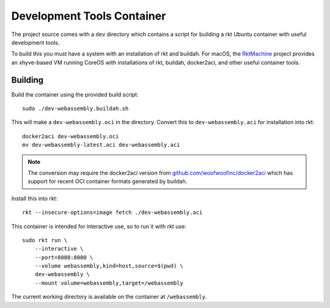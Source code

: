 .. _dev:

Development Tools Container
===========================
The project source comes with a ``dev`` directory which contains a script for
building a rkt Ubuntu container with useful development tools.

To build this you must have a system with an installation of rkt and buildah.
For macOS, the RktMachine_ project provides an xhyve-based VM running CoreOS
with installations of rkt, buildah, docker2aci, and other useful container
tools.

.. _RktMachine: https://github.com/woofwoofinc/rktmachine


Building
--------
Build the container using the provided build script:

::

    sudo ./dev-webassembly.buildah.sh

This will make a ``dev-webassembly.oci`` in the directory. Convert this to
``dev-webassembly.aci`` for installation into rkt:

::

    docker2aci dev-webassembly.oci
    mv dev-webassembly-latest.aci dev-webassembly.aci

.. NOTE::
   The conversion may require the docker2aci version from
   `github.com/woofwoofinc/docker2aci`_ which has support for recent OCI
   container formats generated by buildah.

.. _github.com/woofwoofinc/docker2aci: https://github.com/woofwoofinc/docker2aci

Install this into rkt:

::

    rkt --insecure-options=image fetch ./dev-webassembly.aci

This container is intended for interactive use, so to run it with rkt use:

::

    sudo rkt run \
        --interactive \
        --port=8080:8080 \
        --volume webassembly,kind=host,source=$(pwd) \
        dev-webassembly \
        --mount volume=webassembly,target=/webassembly

The current working directory is available on the container at ``/webassembly``.
